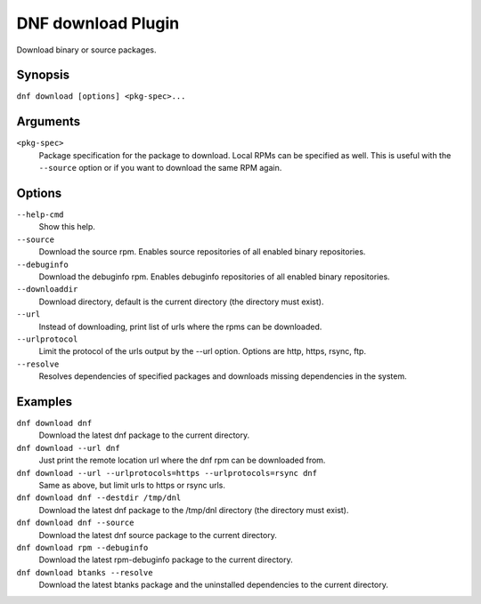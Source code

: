 ..
  Copyright (C) 2014  Red Hat, Inc.

  This copyrighted material is made available to anyone wishing to use,
  modify, copy, or redistribute it subject to the terms and conditions of
  the GNU General Public License v.2, or (at your option) any later version.
  This program is distributed in the hope that it will be useful, but WITHOUT
  ANY WARRANTY expressed or implied, including the implied warranties of
  MERCHANTABILITY or FITNESS FOR A PARTICULAR PURPOSE.  See the GNU General
  Public License for more details.  You should have received a copy of the
  GNU General Public License along with this program; if not, write to the
  Free Software Foundation, Inc., 51 Franklin Street, Fifth Floor, Boston, MA
  02110-1301, USA.  Any Red Hat trademarks that are incorporated in the
  source code or documentation are not subject to the GNU General Public
  License and may only be used or replicated with the express permission of
  Red Hat, Inc.

=====================
 DNF download Plugin
=====================

Download binary or source packages.

--------
Synopsis
--------

``dnf download [options] <pkg-spec>...``

---------
Arguments
---------

``<pkg-spec>``
    Package specification for the package to download.
    Local RPMs can be specified as well. This is useful with the ``--source``
    option or if you want to download the same RPM again.

-------
Options
-------

``--help-cmd``
    Show this help.

``--source``
    Download the source rpm. Enables source repositories of all enabled binary repositories.

``--debuginfo``
    Download the debuginfo rpm. Enables debuginfo repositories of all enabled binary repositories.

``--downloaddir``
    Download directory, default is the current directory (the directory must exist).

``--url``
    Instead of downloading, print list of urls where the rpms can be downloaded.

``--urlprotocol``
    Limit the protocol of the urls output by the --url option. Options are http, https, rsync, ftp.

``--resolve``
    Resolves dependencies of specified packages and downloads missing dependencies in the system.

--------
Examples
--------
``dnf download dnf``
    Download the latest dnf package to the current directory.

``dnf download --url dnf``
    Just print the remote location url where the dnf rpm can be downloaded from.

``dnf download --url --urlprotocols=https --urlprotocols=rsync dnf``
    Same as above, but limit urls to https or rsync urls.

``dnf download dnf --destdir /tmp/dnl``
    Download the latest dnf package to the /tmp/dnl directory (the directory must exist).

``dnf download dnf --source``
    Download the latest dnf source package to the current directory.

``dnf download rpm --debuginfo``
    Download the latest rpm-debuginfo package to the current directory.

``dnf download btanks --resolve``
    Download the latest btanks package and the uninstalled dependencies to the current directory.
